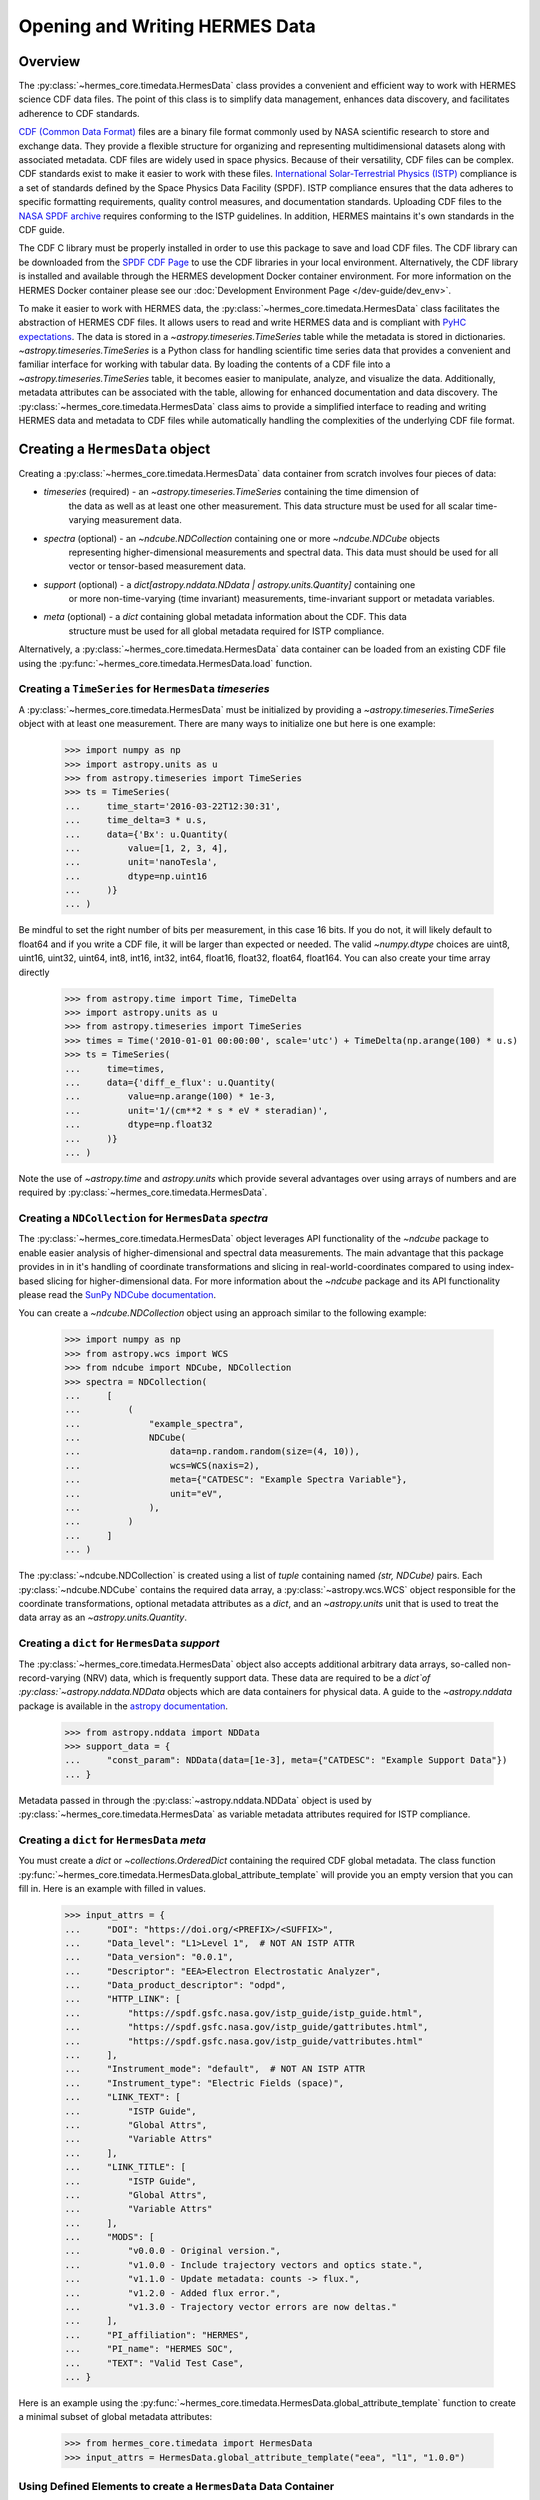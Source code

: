 .. _reading_writing_data:

*******************************
Opening and Writing HERMES Data
*******************************

Overview
========

The :py:class:`~hermes_core.timedata.HermesData` class provides a convenient and efficient way to work with HERMES science CDF data files.
The point of this class is to simplify data management, enhances data discovery, and facilitates adherence to CDF standards.

`CDF (Common Data Format) <https://cdf.gsfc.nasa.gov>`_ files are a binary file format commonly used by NASA scientific research to store and exchange data. They provide a flexible structure for organizing and representing multidimensional datasets along with associated metadata. CDF files are widely used in space physics. Because of their versatility, CDF files can be complex.
CDF standards exist to make it easier to work with these files.
`International Solar-Terrestrial Physics (ISTP) <https://spdf.gsfc.nasa.gov/istp_guide/vattributes.html#VAR_TYPE>`_ compliance is a set of standards defined by the Space Physics Data Facility (SPDF).
ISTP compliance ensures that the data adheres to specific formatting requirements, quality control measures, and documentation standards.
Uploading CDF files to the `NASA SPDF archive <https://spdf.gsfc.nasa.gov>`_ requires conforming to the ISTP guidelines.
In addition, HERMES maintains it's own standards in the CDF guide.

The CDF C library must be properly installed in order to use this package to save and load CDF files. 
The CDF library can be downloaded from the `SPDF CDF Page <https://cdf.gsfc.nasa.gov/>`_ to use the 
CDF libraries in your local environment. Alternatively, the CDF library is installed and available
through the HERMES development Docker container environment. For more information on the HERMES Docker
container please see our :doc:`Development Environment Page </dev-guide/dev_env>`.

To make it easier to work with HERMES data, the :py:class:`~hermes_core.timedata.HermesData` class facilitates the abstraction of HERMES CDF files.
It allows users to read and write HERMES data and is compliant with `PyHC expectations <https://heliopython.org>`_.
The data is stored in a `~astropy.timeseries.TimeSeries` table while the metadata is stored in dictionaries.
`~astropy.timeseries.TimeSeries` is a Python class for handling scientific time series data that provides a convenient and familiar interface for working with tabular data.
By loading the contents of a CDF file into a `~astropy.timeseries.TimeSeries` table, it becomes easier to manipulate, analyze, and visualize the data.
Additionally, metadata attributes can be associated with the table, allowing for enhanced documentation and data discovery.
The :py:class:`~hermes_core.timedata.HermesData` class aims to provide a simplified interface to reading and writing HERMES data and metadata to CDF files while automatically handling the complexities of the underlying CDF file format.

Creating a ``HermesData`` object
================================

Creating a :py:class:`~hermes_core.timedata.HermesData` data container from scratch involves four 
pieces of data:

- `timeseries` (required) - an `~astropy.timeseries.TimeSeries` containing the time dimension of 
    the data as well as at least one other measurement. This data structure must be used for all 
    scalar time-varying measurement data. 
- `spectra` (optional) - an `~ndcube.NDCollection` containing one or more `~ndcube.NDCube` objects
    representing higher-dimensional measurements and spectral data. This data must should be used
    for all vector or tensor-based measurement data. 
- `support` (optional) - a `dict[astropy.nddata.NDdata | astropy.units.Quantity]` containing one
    or more non-time-varying (time invariant) measurements, time-invariant support or metadata
    variables. 
- `meta` (optional) - a `dict` containing global metadata information about the CDF. This data
    structure must be used for all global metadata required for ISTP compliance.  


Alternatively, a :py:class:`~hermes_core.timedata.HermesData` data container can be loaded from 
an existing CDF file using the :py:func:`~hermes_core.timedata.HermesData.load` function. 

Creating a ``TimeSeries`` for ``HermesData`` `timeseries`
---------------------------------------------------------

A :py:class:`~hermes_core.timedata.HermesData` must be initialized by providing a 
`~astropy.timeseries.TimeSeries` object with at least one measurement. There are many ways to 
initialize one but here is one example:

    >>> import numpy as np
    >>> import astropy.units as u
    >>> from astropy.timeseries import TimeSeries
    >>> ts = TimeSeries(
    ...     time_start='2016-03-22T12:30:31',
    ...     time_delta=3 * u.s,
    ...     data={'Bx': u.Quantity(
    ...         value=[1, 2, 3, 4], 
    ...         unit='nanoTesla', 
    ...         dtype=np.uint16
    ...     )}
    ... )

Be mindful to set the right number of bits per measurement, in this case 16 bits.
If you do not, it will likely default to float64 and if you write a CDF file, it will be larger 
than expected or needed. The valid `~numpy.dtype` choices are uint8, uint16, uint32, uint64, 
int8, int16, int32, int64, float16, float32, float64, float164. You can also create your time 
array directly

    >>> from astropy.time import Time, TimeDelta
    >>> import astropy.units as u
    >>> from astropy.timeseries import TimeSeries
    >>> times = Time('2010-01-01 00:00:00', scale='utc') + TimeDelta(np.arange(100) * u.s)
    >>> ts = TimeSeries(
    ...     time=times, 
    ...     data={'diff_e_flux': u.Quantity(
    ...         value=np.arange(100) * 1e-3, 
    ...         unit='1/(cm**2 * s * eV * steradian)', 
    ...         dtype=np.float32
    ...     )}
    ... )

Note the use of `~astropy.time` and `astropy.units` which provide several advantages over using 
arrays of numbers and are required by :py:class:`~hermes_core.timedata.HermesData`.

Creating a ``NDCollection`` for ``HermesData`` `spectra`
--------------------------------------------------------

The :py:class:`~hermes_core.timedata.HermesData` object leverages API functionality of the 
`~ndcube` package to enable easier analysis of higher-dimensional and spectral data measurements. 
The main advantage that this package provides in in it's handling of coordinate transformations 
and slicing in real-world-coordinates compared to using index-based slicing for higher-dimensional
data. For more information about the `~ndcube` package and its API functionality please read the 
`SunPy NDCube documentation <https://docs.sunpy.org/projects/ndcube/en/stable/>`_.

You can create a `~ndcube.NDCollection` object using an approach similar to the following example:

    >>> import numpy as np
    >>> from astropy.wcs import WCS
    >>> from ndcube import NDCube, NDCollection
    >>> spectra = NDCollection(
    ...     [
    ...         (
    ...             "example_spectra",
    ...             NDCube(
    ...                 data=np.random.random(size=(4, 10)),
    ...                 wcs=WCS(naxis=2),
    ...                 meta={"CATDESC": "Example Spectra Variable"},
    ...                 unit="eV",
    ...             ),
    ...         )
    ...     ]
    ... )

The :py:class:`~ndcube.NDCollection` is created using a list of `tuple` containing named 
`(str, NDCube)` pairs. Each :py:class:`~ndcube.NDCube` contains the required data array, a 
:py:class:`~astropy.wcs.WCS` object responsible for the coordinate transformations, optional 
metadata attributes as a `dict`, and an `~astropy.units` unit that is used to treat the data 
array  as an `~astropy.units.Quantity`.


Creating a ``dict`` for ``HermesData`` `support`
------------------------------------------------

The :py:class:`~hermes_core.timedata.HermesData` object also accepts additional arbitrary data 
arrays, so-called non-record-varying (NRV) data, which is frequently support data. These data are 
required to be a `dict`of :py:class:`~astropy.nddata.NDData` objects which are data containers for 
physical data. A guide to the `~astropy.nddata` package is available in the 
`astropy documentation <https://docs.astropy.org/en/stable/nddata/>`_.

    >>> from astropy.nddata import NDData
    >>> support_data = {
    ...     "const_param": NDData(data=[1e-3], meta={"CATDESC": "Example Support Data"})
    ... }

Metadata passed in through the :py:class:`~astropy.nddata.NDData` object is used by 
:py:class:`~hermes_core.timedata.HermesData` as variable metadata attributes required for ISTP 
compliance. 

Creating a ``dict`` for ``HermesData`` `meta`
---------------------------------------------

You must create a `dict` or `~collections.OrderedDict` containing the required CDF global metadata.
The class function :py:func:`~hermes_core.timedata.HermesData.global_attribute_template` will 
provide you an empty version that you can fill in. Here is an example with filled in values.

    >>> input_attrs = {
    ...     "DOI": "https://doi.org/<PREFIX>/<SUFFIX>",
    ...     "Data_level": "L1>Level 1",  # NOT AN ISTP ATTR
    ...     "Data_version": "0.0.1",
    ...     "Descriptor": "EEA>Electron Electrostatic Analyzer",
    ...     "Data_product_descriptor": "odpd",
    ...     "HTTP_LINK": [
    ...         "https://spdf.gsfc.nasa.gov/istp_guide/istp_guide.html",
    ...         "https://spdf.gsfc.nasa.gov/istp_guide/gattributes.html",
    ...         "https://spdf.gsfc.nasa.gov/istp_guide/vattributes.html"
    ...     ],
    ...     "Instrument_mode": "default",  # NOT AN ISTP ATTR
    ...     "Instrument_type": "Electric Fields (space)",
    ...     "LINK_TEXT": [
    ...         "ISTP Guide",
    ...         "Global Attrs",
    ...         "Variable Attrs"
    ...     ],
    ...     "LINK_TITLE": [
    ...         "ISTP Guide",
    ...         "Global Attrs",
    ...         "Variable Attrs"
    ...     ],
    ...     "MODS": [
    ...         "v0.0.0 - Original version.",
    ...         "v1.0.0 - Include trajectory vectors and optics state.",
    ...         "v1.1.0 - Update metadata: counts -> flux.",
    ...         "v1.2.0 - Added flux error.",
    ...         "v1.3.0 - Trajectory vector errors are now deltas."
    ...     ],
    ...     "PI_affiliation": "HERMES",
    ...     "PI_name": "HERMES SOC",
    ...     "TEXT": "Valid Test Case",
    ... }

Here is an example using the :py:func:`~hermes_core.timedata.HermesData.global_attribute_template`
function to create a minimal subset of global metadata attributes:

    >>> from hermes_core.timedata import HermesData
    >>> input_attrs = HermesData.global_attribute_template("eea", "l1", "1.0.0")


Using Defined Elements to create a ``HermesData`` Data Container
----------------------------------------------------------------

For a complete example with instantiation of all objects in one code example: 

.. expanding-code-block:: python
  :summary: Click to see full instantiation of all objects in one code example.

    >>> import numpy as np
    >>> import astropy.units as u
    >>> from astropy.timeseries import TimeSeries
    >>> from ndcube import NDCube, NDCollection
    >>> from astropy.nddata import NDData
    >>> from hermes_core.timedata import HermesData
    >>> # Create a TimeSeries structure
    >>> data = u.Quantity([1, 2, 3, 4], "gauss", dtype=np.uint16)
    >>> ts = TimeSeries(time_start="2016-03-22T12:30:31", time_delta=3 * u.s, data={"Bx": data})
    >>> # Create a Spectra structure
    >>> spectra = NDCollection(
    ...     [
    ...         (
    ...             "example_spectra",
    ...             NDCube(
    ...                 data=np.random.random(size=(4, 10)),
    ...                 wcs=WCS(naxis=2),
    ...                 meta={"CATDESC": "Example Spectra Variable"},
    ...                 unit="eV",
    ...             ),
    ...         )
    ...     ]
    ... )
    >>> # Create a Support Structure
    >>> support_data = {
    ...     "data_mask": NDData(data=np.eye(100, 100, dtype=np.uint16))
    ... }
    >>> # Create Global Metadata Attributes
    >>> input_attrs = HermesData.global_attribute_template("eea", "l1", "1.0.0")
    >>> # Create HermesData Object
    >>> hermes_data = HermesData(
    ...     timeseries=ts, 
    ...     support=support_data, 
    ...     spectra=spectra, 
    ...     meta=input_attrs
    ... )

Putting it all together here is instantiation of a :py:class:`~hermes_core.timedata.HermesData`
object: 

    >>> from hermes_core.timedata import HermesData
    >>> hermes_data = HermesData(
    ...     timeseries=ts, 
    ...     support=support_data, 
    ...     spectra=spectra, 
    ...     meta=input_attrs
    ... )

The :py:class:`~hermes_core.timedata.HermesData` is mutable so you can edit it, add another 
measurement column or edit the metadata after the fact. Your variable metadata can be found 
by querying the measurement column directly.

    >>> hermes_data.timeseries['Bx'].meta.update(
    ...     {"CATDESC": "X component of the Magnetic field measured by HERMES"}
    ... )
    >>> hermes_data.timeseries['Bx'].meta # doctest: +SKIP

The class does its best to fill in metadata fields if it can and leaves others blank that it 
cannot. Those should be filled in manually. Be careful when editing metadata that was 
automatically generated as you might make the resulting CDF file non-compliant.


Creating a ``HermesData`` from an existing CDF File
===================================================

Given a current CDF File you can load it into a :py:class:`~hermes_core.timedata.HermesData` by providing a path to the CDF file::

    >>> from hermes_core.timedata import HermesData
    >>> hermes_data = HermesData.load("hermes_eea_default_ql_19700101_v0.0.1.cdf") # doctest: +SKIP

The :py:class:`~hermes_core.timedata.HermesData` can the be updated, measurements added, metadata added, and written to a new CDF file.

Adding data to a ``HermesData`` Container
=========================================

A new set of measurements or support data can be added to an existing instance. Remember 
that new measurements must have the same time stamps as the existing ones and therefore 
the same number of entries. Support data can be added as needed.
You can add the new measurements in one of two ways.

The more explicit approach is to use :py:func:`~hermes_core.timedata.HermesData.add_measurement` function::

    >>> data = u.Quantity(np.arange(len(hermes_data.timeseries['Bx'])), 'Gauss', dtype=np.uint16)
    >>> hermes_data.add_measurement(measure_name="By", data=data, meta={"CATDESC": "Test Metadata"})
    
To add non-time-varying support data use the :py:func:`~hermes_core.timedata.HermesData.add_support` function::

    >>> hermes_data.add_support(
    ...     name="Calibration_const",
    ...     data=NDData(data=[1e-1]),
    ...     meta={"CATDESC": "Calibration Factor", "VAR_TYPE": "metadata"},
    ... )

Adding metadata attributes
==========================

Additional CDF file global metadata and variable metadata can be easily added to a 
:py:class:`~hermes_core.timedata.HermesData` data container. For more information about the required 
metadata attributes please see the :doc:`HERMES CDF Format Guide </user-guide/cdf_format_guide>`

Global Metadata Attributes
--------------------------

Global metadata attributes can be updated for a :py:class:`~hermes_core.timedata.HermesData` object 
using the object's :py:attr:`~hermes_core.timedata.HermesData.meta` parameter which is an 
`~collections.OrderedDict` containing all attributes. 

Required Global Attributes
^^^^^^^^^^^^^^^^^^^^^^^^^^

The :py:class:`~hermes_core.timedata.HermesData` class requires several global metadata attributes 
to be provided upon instantiation:

- `Descriptor`
- `Data_level`
- `Data_version`

A :py:class:`~hermes_core.timedata.HermesData` container cannot be created without supplying at 
lest this subset of global metadata attributes. 

Derived Global Attributes
^^^^^^^^^^^^^^^^^^^^^^^^^

The :py:class:`~hermes_core.util.schema.HermesDataSchema` class derives several global metadata 
attributes required for ISTP compliance. The following global attributes are derived:

- `Data_type`
- `Generation_date`
- `Logical_file_id`
- `Logical_source`
- `Logical_source_description`
- `Start_time`

For more information about each of these attributes please see the 
:doc:`HERMES CDF Format Guide </user-guide/cdf_format_guide>`

Using a Template for Global Metadata Attributes
^^^^^^^^^^^^^^^^^^^^^^^^^^^^^^^^^^^^^^^^^^^^^^^

A template of the required metadata can be obtained using the 
:py:func:`~hermes_core.timedata.HermesData.global_attribute_template` function::

    >>> from collections import OrderedDict
    >>> from hermes_core.timedata import HermesData
    >>> HermesData.global_attribute_template()
    OrderedDict([('DOI', None),
             ('Data_level', None),
             ('Data_version', None),
             ('Descriptor', None),
             ('HTTP_LINK', None),
             ('Instrument_mode', None),
             ('Instrument_type', None),
             ('LINK_TEXT', None),
             ('LINK_TITLE', None),
             ('MODS', None),
             ('PI_affiliation', None),
             ('PI_name', None),
             ('TEXT', None)])


You can also pass arguments into the function to get a partially populated template:: 

    >>> from collections import OrderedDict
    >>> from hermes_core.timedata import HermesData
    >>> HermesData.global_attribute_template(
    ...     instr_name='eea', 
    ...     data_level='l1',
    ...     version='0.1.0'
    ... )
    OrderedDict([('DOI', None),
             ('Data_level', 'L1>Level 1'),
             ('Data_version', '0.1.0'),
             ('Descriptor', 'EEA>Electron Electrostatic Analyzer'),
             ('HTTP_LINK', None),
             ('Instrument_mode', None),
             ('Instrument_type', None),
             ('LINK_TEXT', None),
             ('LINK_TITLE', None),
             ('MODS', None),
             ('PI_affiliation', None),
             ('PI_name', None),
             ('TEXT', None)])

This can make the definition of global metadata easier since instrument teams or users only need 
to supply pieces of metadata that are in this template. Additional metadata items can be added 
if desired. Once the template is instantiated and all attributes have been filled out, you can
use this  during instantiation of your :py:class:`~hermes_core.timedata.HermesData` container.

Variable Metadata Attributes
----------------------------

Variable metadata requirements can be updated for a :py:class:`~hermes_core.timedata.HermesData` 
variable using the variable's :py:attr:`~hermes_core.timedata.HermesData.meta` property which is an 
`~collections.OrderedDict` of all attributes. 

Required Variable Attributes
^^^^^^^^^^^^^^^^^^^^^^^^^^^^

The :py:class:`~hermes_core.timedata.HermesData` class requires one variable metadata attribute
to be provided upon instantiation:

- `CATDESC` : (Catalogue Description) This is a human readable description of the data variable.

Derived Variable Attributes
^^^^^^^^^^^^^^^^^^^^^^^^^^^

The :py:class:`~hermes_core.util.schema.HermesDataSchema` class derives several variable metadata
attributes required for ISTP compliance.

-  `TIME_BASE`
-  `RESOLUTION`
-  `TIME_SCALE`
-  `REFERENCE_POSITION`
-  `DEPEND_0`
-  `DISPLAY_TYPE`
-  `FIELDNAM`
-  `FILLVAL`
-  `FORMAT`
-  `LABLAXIS`
-  `SI_CONVERSION`
-  `UNITS`
-  `VALIDMIN`
-  `VALIDMAX`
-  `VAR_TYPE`

For more information about each of these attributes please see the 
:doc:`HERMES CDF Format Guide </user-guide/cdf_format_guide>`

Using a Template for Variable Metadata Attributes
^^^^^^^^^^^^^^^^^^^^^^^^^^^^^^^^^^^^^^^^^^^^^^^^^

A template of the required metadata can be obtained using the 
:py:func:`~hermes_core.timedata.HermesData.measurement_attribute_template` function::

    >>> from collections import OrderedDict
    >>> from hermes_core.timedata import HermesData
    >>> HermesData.measurement_attribute_template()
    OrderedDict([('CATDESC', None)])

If you use the :py:func:`~hermes_core.timedata.HermesData.add_measurement` function, it will 
automatically fill most of them in for you. Additional pieces of metadata can be added if desired.

Visualizing data in a ``HermesData`` Container
==============================================

The :py:class:`~hermes_core.timedata.HermesData` provides a quick way to visualize its data through `~hermes_core.timedata.HermesData.plot`.
By default, a plot will be generated with each measurement in its own plot panel.

.. plot::
    :include-source:

    >>> import numpy as np
    >>> import matplotlib.pyplot as plt
    >>> import astropy.units as u
    >>> from astropy.timeseries import TimeSeries
    >>> from hermes_core.timedata import HermesData
    >>> bx = np.concatenate([[0], np.random.choice(a=[-1, 0, 1], size=1000)]).cumsum(0)
    >>> by = np.concatenate([[0], np.random.choice(a=[-1, 0, 1], size=1000)]).cumsum(0)
    >>> bz = np.concatenate([[0], np.random.choice(a=[-1, 0, 1], size=1000)]).cumsum(0)
    >>> ts = TimeSeries(time_start="2016-03-22T12:30:31", time_delta=3 * u.s, data={"Bx": u.Quantity(bx, "nanoTesla", dtype=np.int16)})
    >>> input_attrs = HermesData.global_attribute_template("nemisis", "l1", "1.0.0")
    >>> hermes_data = HermesData(timeseries=ts, meta=input_attrs)
    >>> hermes_data.add_measurement(measure_name=f"By", data=u.Quantity(by, 'nanoTesla', dtype=np.int16))
    >>> hermes_data.add_measurement(measure_name=f"Bz", data=u.Quantity(bz, 'nanoTesla', dtype=np.int16))
    >>> fig = plt.figure()
    >>> hermes_data.plot() # doctest: +SKIP
    >>> plt.show() # doctest: +SKIP

Writing a CDF File
==================

The :py:class:`~hermes_core.timedata.HermesData` class writes CDF files using the `~spacepy.pycdf` module.
This can be done using the :py:func:`~hermes_core.timedata.HermesData.save` method which only requires a path to the folder where the CDF file should be saved.
The filename is automatically derived consistent with HERMES file naming requirements.
If no path is provided it writes the file to the current directory.
This function returns the full path to the CDF file that was generated.
From this you can validate and distribute your CDF file.

Validating a CDF File
=====================

The :py:class:`~hermes_core.timedata.HermesData` uses the `~spacepy.pycdf.istp` module for CDF validation, in addition to custom
tests for additional metadata. A CDF file can be validated using the :py:func:`~hermes_core.util.validation.validate` method
and by passing, as a parameter, the full path to the CDF file to be validated::

    >>> from hermes_core.util.validation import validate
    >>> validation_errors = validate(cdf_file_path) # doctest: +SKIP

This returns a `list[str]` that contains any validation errors that were encountered when examining the CDF file.
If no validation errors were found the method will return an empty list.
